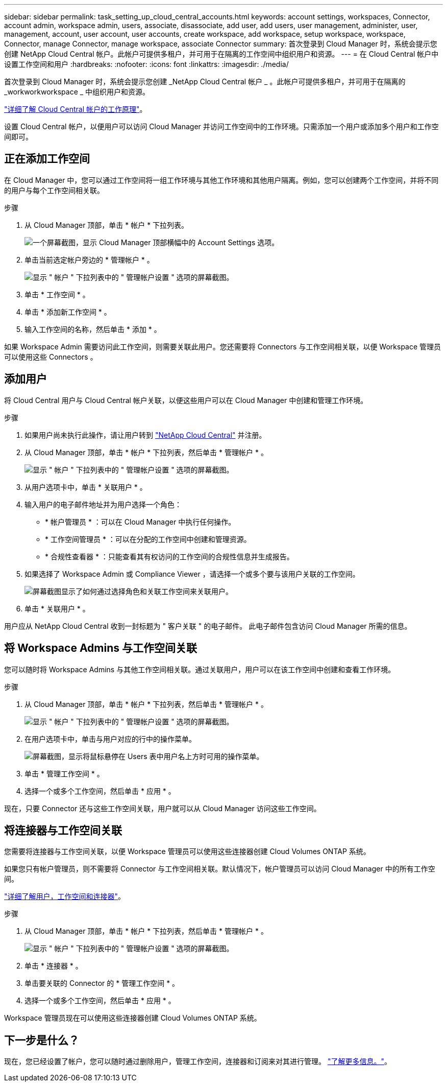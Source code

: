 ---
sidebar: sidebar 
permalink: task_setting_up_cloud_central_accounts.html 
keywords: account settings, workspaces, Connector, account admin, workspace admin, users, associate, disassociate, add user, add users, user management, administer, user, management, account, user account, user accounts, create workspace, add workspace, setup workspace, workspace, Connector, manage Connector, manage workspace, associate Connector 
summary: 首次登录到 Cloud Manager 时，系统会提示您创建 NetApp Cloud Central 帐户。此帐户可提供多租户，并可用于在隔离的工作空间中组织用户和资源。 
---
= 在 Cloud Central 帐户中设置工作空间和用户
:hardbreaks:
:nofooter: 
:icons: font
:linkattrs: 
:imagesdir: ./media/


[role="lead"]
首次登录到 Cloud Manager 时，系统会提示您创建 _NetApp Cloud Central 帐户 _ 。此帐户可提供多租户，并可用于在隔离的 _workworkworkspace _ 中组织用户和资源。

link:concept_cloud_central_accounts.html["详细了解 Cloud Central 帐户的工作原理"]。

设置 Cloud Central 帐户，以便用户可以访问 Cloud Manager 并访问工作空间中的工作环境。只需添加一个用户或添加多个用户和工作空间即可。



== 正在添加工作空间

在 Cloud Manager 中，您可以通过工作空间将一组工作环境与其他工作环境和其他用户隔离。例如，您可以创建两个工作空间，并将不同的用户与每个工作空间相关联。

.步骤
. 从 Cloud Manager 顶部，单击 * 帐户 * 下拉列表。
+
image:screenshot_account_settings_menu.gif["一个屏幕截图，显示 Cloud Manager 顶部横幅中的 Account Settings 选项。"]

. 单击当前选定帐户旁边的 * 管理帐户 * 。
+
image:screenshot_manage_account_settings.gif["显示 \" 帐户 \" 下拉列表中的 \" 管理帐户设置 \" 选项的屏幕截图。"]

. 单击 * 工作空间 * 。
. 单击 * 添加新工作空间 * 。
. 输入工作空间的名称，然后单击 * 添加 * 。


如果 Workspace Admin 需要访问此工作空间，则需要关联此用户。您还需要将 Connectors 与工作空间相关联，以便 Workspace 管理员可以使用这些 Connectors 。



== 添加用户

将 Cloud Central 用户与 Cloud Central 帐户关联，以便这些用户可以在 Cloud Manager 中创建和管理工作环境。

.步骤
. 如果用户尚未执行此操作，请让用户转到 https://cloud.netapp.com["NetApp Cloud Central"^] 并注册。
. 从 Cloud Manager 顶部，单击 * 帐户 * 下拉列表，然后单击 * 管理帐户 * 。
+
image:screenshot_manage_account_settings.gif["显示 \" 帐户 \" 下拉列表中的 \" 管理帐户设置 \" 选项的屏幕截图。"]

. 从用户选项卡中，单击 * 关联用户 * 。
. 输入用户的电子邮件地址并为用户选择一个角色：
+
** * 帐户管理员 * ：可以在 Cloud Manager 中执行任何操作。
** * 工作空间管理员 * ：可以在分配的工作空间中创建和管理资源。
** * 合规性查看器 * ：只能查看其有权访问的工作空间的合规性信息并生成报告。


. 如果选择了 Workspace Admin 或 Compliance Viewer ，请选择一个或多个要与该用户关联的工作空间。
+
image:screenshot_associate_user.gif["屏幕截图显示了如何通过选择角色和关联工作空间来关联用户。"]

. 单击 * 关联用户 * 。


用户应从 NetApp Cloud Central 收到一封标题为 " 客户关联 " 的电子邮件。 此电子邮件包含访问 Cloud Manager 所需的信息。



== 将 Workspace Admins 与工作空间关联

您可以随时将 Workspace Admins 与其他工作空间相关联。通过关联用户，用户可以在该工作空间中创建和查看工作环境。

.步骤
. 从 Cloud Manager 顶部，单击 * 帐户 * 下拉列表，然后单击 * 管理帐户 * 。
+
image:screenshot_manage_account_settings.gif["显示 \" 帐户 \" 下拉列表中的 \" 管理帐户设置 \" 选项的屏幕截图。"]

. 在用户选项卡中，单击与用户对应的行中的操作菜单。
+
image:screenshot_associate_user_workspace.gif["屏幕截图，显示将鼠标悬停在 Users 表中用户名上方时可用的操作菜单。"]

. 单击 * 管理工作空间 * 。
. 选择一个或多个工作空间，然后单击 * 应用 * 。


现在，只要 Connector 还与这些工作空间关联，用户就可以从 Cloud Manager 访问这些工作空间。



== 将连接器与工作空间关联

您需要将连接器与工作空间关联，以便 Workspace 管理员可以使用这些连接器创建 Cloud Volumes ONTAP 系统。

如果您只有帐户管理员，则不需要将 Connector 与工作空间相关联。默认情况下，帐户管理员可以访问 Cloud Manager 中的所有工作空间。

link:concept_cloud_central_accounts.html#users-workspaces-and-service-connectors["详细了解用户，工作空间和连接器"]。

.步骤
. 从 Cloud Manager 顶部，单击 * 帐户 * 下拉列表，然后单击 * 管理帐户 * 。
+
image:screenshot_manage_account_settings.gif["显示 \" 帐户 \" 下拉列表中的 \" 管理帐户设置 \" 选项的屏幕截图。"]

. 单击 * 连接器 * 。
. 单击要关联的 Connector 的 * 管理工作空间 * 。
. 选择一个或多个工作空间，然后单击 * 应用 * 。


Workspace 管理员现在可以使用这些连接器创建 Cloud Volumes ONTAP 系统。



== 下一步是什么？

现在，您已经设置了帐户，您可以随时通过删除用户，管理工作空间，连接器和订阅来对其进行管理。 link:task_managing_cloud_central_accounts.html["了解更多信息。"]。
